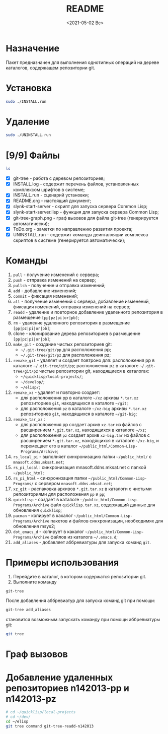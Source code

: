 #+options: ':nil *:t -:t ::t <:t H:3 \n:nil ^:t arch:headline
#+options: author:t broken-links:nil c:nil creator:nil
#+options: d:(not "LOGBOOK") date:t e:t email:nil f:t inline:t num:t
#+options: p:nil pri:nil prop:nil stat:t tags:t tasks:t tex:t
#+options: timestamp:t title:t toc:t todo:t |:t
#+title: README
#+date: <2021-05-02 Вс>
#+author:
#+email: mnasoft@gmail.com
#+language: en
#+select_tags: export
#+exclude_tags: noexport
#+creator: Emacs 27.2 (Org mode 9.4.4)
#+options: html-link-use-abs-url:nil html-postamble:auto
#+options: html-preamble:t html-scripts:t html-style:t
#+options: html5-fancy:nil tex:t
#+html_doctype: xhtml-strict
#+html_container: div
#+description:
#+keywords:
#+html_link_home:
#+html_link_up:
#+html_mathjax:
#+html_equation_reference_format: \eqref{%s}
#+html_head:
#+html_head_extra:
#+subtitle:
#+infojs_opt:
#+creator: <a href="https://www.gnu.org/software/emacs/">Emacs</a> 27.2 (<a href="https://orgmode.org">Org</a> mode 9.4.4)
#+latex_header:

* Назначение
 Пакет предназначен для выполнения однотипных операций на дереве
 каталогов, содержащем репозитории git.
* Установка
#+begin_src sh
   sudo ./INSTALL.run
#+end_src
* Удаление
#+begin_src sh
   sudo ./UNINSTALL.run 
#+end_src
* [9/9] Файлы
#+begin_src sh
   ls
#+end_src

- [X] git-tree  - работа с деревом репозиториев;
- [X] INSTALL.log - содержит перечень файлов, установленных
       комплексом шрифтов в системе;
- [X] INSTALL.run - сценарий установки;            
- [X] README.org - настоящий документ;
- [X] slynk-start-server - скрипт для запуска сервера Common Lisp;
- [X] slynk-start-server.lisp - функция для запуска сервера Common
  Lisp;
- [X] git-tree-graph.png - граф вызовов для файла git-tree (генерируется
  автоматически);
- [X] ToDo.org - заметки по направлению развития проекта;
- [X] UNINSTALL.run - содержит команды деинталляции комплекса скриптов
  в системе (генерируется автоматически);

* Команды
  1) =pull= - получение изменений с сервера;
  2) =push= - отправка изменений на сервер;
  3) =pullsh= - получение и отправка изменений;
  4) =add= - добавление изменений;
  5) =commit= - фиксация изменений;
  6) =all= - получение изменений с сервера, добавление изменений,
     фиксация изменений, отправка изменений на сервер;
  7) =readd= - удаление и повторное добавление удаленного репозитория в
     размещение =[pp|pz|pi|or|pb]=;
  8) =rm= - удаление удаленного репозитория в размещение =[pp|pz|pi|or|pb]=;
  9) clone - клонирование дерева репозиториев в размещение =[pp|pz|pi|or|pb]=;
  10) =make_git= - создание чистых репозиториев git:
      - =~/.git-tree/git/pp= для расположения pp;
      - =~/.git-tree/git/pz= для расположения pz;
  11) =remake_git= - удаляет и создает повтроно для: расположения pp в
      каталоге =~/.git-tree/git/pp=; расположения pz в каталоге
      =~/.git-tree/git/pz= чистые репозитории git, находящиеся в
      каталогах:
      - =~/quicklisp/local-projects/=;
      - =~/develop/=;
      - =~/elisp/=;
  12) =remake_xz= - удаляет и повторно создает:
      - для расположения pp в каталоге =~/xz= архивы =*.tar.xz=
        репозиториев =git=, находящихся в каталоге =~/git=;
      - для расположения =pz= в каталоге =~/xz-big= архивы
        =*.tar.xz= репозиториев =git=, находящихся в каталоге
        =~/git-big=;
  13) =remake_tar_xz= :
      - для расположения pp создает архив =xz.tar= из
        файлов с расширением =*.git.tar.xz=, находящихся в каталоге
        =~/xz=;
      - для расположения =pz= создает архив =xz-big.tar= из
        файлов с расширением =*.git.tar.xz=, находящихся в каталоге
        =~/xz-big=, и перемещает его в каталог
        =~/public_html/Common-Lisp-Programs/Archive=;
  14) =rs_local_pi= - выполняет синхронизацию папки =~/public_html/= с
      =mnasoft.ddns.mksat.net=;
  15) =rs_pi_local= : синхронизация mnasoft.ddns.mksat.net с папкой
      =~/public_html=;
  16) =rs_pi_html= - синхронизация папки
      =~/public_html/Common-Lisp-Programs/= с сервером
      =mnasoft.ddns.mksat.net=;
  17) =xz_git= - распаковка архивов =*.git.tar.xz= в каталоги с чистыми
      репозиториями для расположения =pp= и =pp=;
  18) =quicklisp= - создает в каталоге
      =~/public_html/Common-Lisp-Programs/Archive= файл
      =quicklisp.tar.xz=, содержащий данные для обновления =quicklisp=;
  19) =pacman= - копирует в какалог
      =~/public_html/Common-Lisp-Programs/Archive= пакетов и
      файлов синхронизации, необходимях для обновления msys2;
  20) =dot_emacs_d= - копирует в какалог
      =~/public_html/Common-Lisp-Programs/Archive= файлов из
      каталога =~/.emacs.d=;
  21) =add_aliases= - добавляет аббревиатуры для запуска команд =git=.
  
* Примеры использования
1. Перейдите в каталог, в котором содержатся репозитории git.
2. Выполните команду
#+begin_src sh
 git-tree
#+end_src
После добавления аббревиатур для запуска команд git при помощи:
#+begin_src sh
 git-tree add_aliases
#+end_src
становится возможным запускать команду при помощи аббревиатуры git:
#+begin_src sh
 git tree
#+end_src

* Граф вызовов данные                                              :noexport:
  #+name:dot-eg-table
  | check_dir_git         | make_repo_vars                 |
  | check_dir_xz          | make_repo_vars                 |
  | rm_git                | make_repo_vars                 |
  | remove_xz             | make_repo_vars                 |
  | make_git              | make_repo_vars                 |
  | remake_xz             | remove_xz                      |
  | remake_xz             | check_dir_xz                   |
  | remake_xz             | make_repo_vars                 |
  | remake_git            | rm_git                         |
  | remake_git            | make_git                       |
  | remake_tar_xz         | check_dir_public_html_clp_arch |
  | remake_tar_xz         | remake_xz                      |
  | remake_tar_xz         | make_repo_vars                 |
  | push                  | echo_short                     |
  | pull                  | echo_short                     |
  | add                   | echo_short                     |
  | readd                 | echo_short                     |
  | readd                 | make_repo_vars                 |
  | git_rm                | echo_short                     |
  | git_rm                | make_repo_vars                 |
  | git_clone             | make_repo_vars                 |
  | git_clone             | echo_short                     |
  | commit                | echo_short                     |
  | push_or_pull          | echo_short                     |
  | command_branch        | current_branch                 |
  | command_branch        | push_or_pull                   |
  | command_branch        | pull                           |
  | command_branch        | push                           |
  | command_branch        | add                            |
  | command_branch        | commit                         |
  | command_branch        | pull                           |
  | command_branch        | add                            |
  | command_branch        | commit                         |
  | command_branch        | push                           |
  | command_branch        | readd                          |
  | command_branch        | git_rm                         |
  | command_branch        | git_clone                      |
  | tree_command          | echo_long_equal                |
  | tree_command          | echo_long                      |
  | tree_command          | command_branch                 |
  | tree_command          | echo_long_plus                 |
  | rs_quicklisp          | check_dir_public_html_clp_arch |
  | rs_pacman             | check_dir_public_html_clp_arch |
  | rs_dot_emacs_d_public | check_dir_public_html_clp_arch |
  | cd_git_url            | make_repo_vars                 |
  | xz_git                | check_dir_git                  |
  | xz_git                | cd_git_url                     |
  | xz_git                | make_repo_vars                 |
  | show_location_usage   | show_usage                     |
  | fgt                   | show_usage                     |
  | fgt                   | show_location_usage            |
  | fgt                   | tree_command                   |
  | fgt                   | remake_xz                      |
  | fgt                   | remake_tar_xz                  |
  | fgt                   | xz_git                         |
  | fgt                   | remake_git                     |
  | fgt                   | make_git                       |
  | fgt                   | rs_quicklisp                   |
  | fgt                   | rs_pacman                      |
  | fgt                   | rs_dot_emacs_d_public          |
  | fgt                   | reclone                        |
  | fgt                   | add_aliases                    |

  #+name: make-dot
  #+begin_src lisp :var table=dot-eg-table :results output :exports none

    (format t "rankdir=LR;~%")
    (mapcar
     #'(lambda (x)
         (format t "~s [label =~s, shape = \"box\"];~%" x x ))
     (remove-duplicates (apply #'append table)))

    (format t "~{~{~S~^ -> ~};~%~}" table)
  #+end_src

  #+RESULTS: make-dot
  #+begin_example
  rankdir=LR;
  "check_dir_git" [label ="check_dir_git", shape = "box"];
  "make_repo_vars" [label ="make_repo_vars", shape = "box"];
  "check_dir_xz" [label ="check_dir_xz", shape = "box"];
  "make_repo_vars" [label ="make_repo_vars", shape = "box"];
  "rm_git" [label ="rm_git", shape = "box"];
  "make_repo_vars" [label ="make_repo_vars", shape = "box"];
  "remove_xz" [label ="remove_xz", shape = "box"];
  "make_repo_vars" [label ="make_repo_vars", shape = "box"];
  "make_git" [label ="make_git", shape = "box"];
  "make_repo_vars" [label ="make_repo_vars", shape = "box"];
  "check_dir_git" -> "make_repo_vars";
  "check_dir_xz" -> "make_repo_vars";
  "rm_git" -> "make_repo_vars";
  "remove_xz" -> "make_repo_vars";
  "make_git" -> "make_repo_vars";
  #+end_example

* Граф вызовов 
  #+begin_src dot :file ./git-tree-graph.png :var input=make-dot :exports results
    digraph
    {
    $input
    }
    #+end_src

    #+RESULTS:
    [[file:./git-tree-graph.png]]

* Добавление удаленных репозиториев n142013-pp и n142013-pz
#+begin_src sh
  # cd ~/quicklisp/local-projects
  # cd ~/dev/
  cd ~/elisp
  git tree command git-tree-readd-n142013 
#+end_src

#+RESULTS:
| ================================================================================ |                        |     |
| /home/namatv/elisp                                                               |                        |     |
| <<<                                                                              | git-tree-readd-n142013 | >>> |
